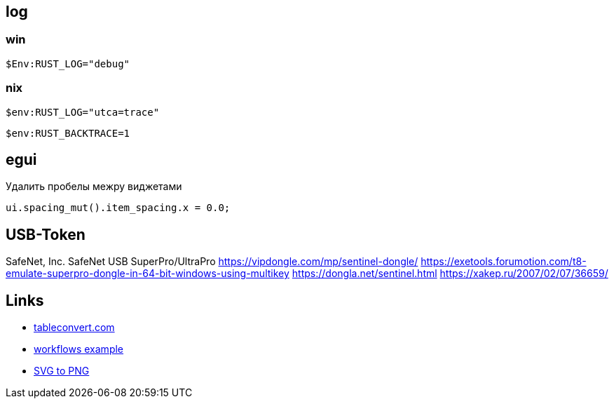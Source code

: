 

== log

=== win

[source,sh]
$Env:RUST_LOG="debug"

=== nix

[source,sh]
$env:RUST_LOG="utca=trace"

[source,sh]
$env:RUST_BACKTRACE=1

== egui

.Удалить пробелы межру виджетами
`ui.spacing_mut().item_spacing.x = 0.0;`

== USB-Token

SafeNet, Inc.
SafeNet USB SuperPro/UltraPro
https://vipdongle.com/mp/sentinel-dongle/
https://exetools.forumotion.com/t8-emulate-superpro-dongle-in-64-bit-windows-using-multikey
https://dongla.net/sentinel.html
https://xakep.ru/2007/02/07/36659/

== Links

* link:https://tableconvert.com[tableconvert.com, title=Table converter]
* link:https://github.com/hkBst/tic-tac-toe-seed/blob/main/.github/workflows/deploy.yml[workflows example]
* link:https://www.online-convert.com/[SVG to PNG]
